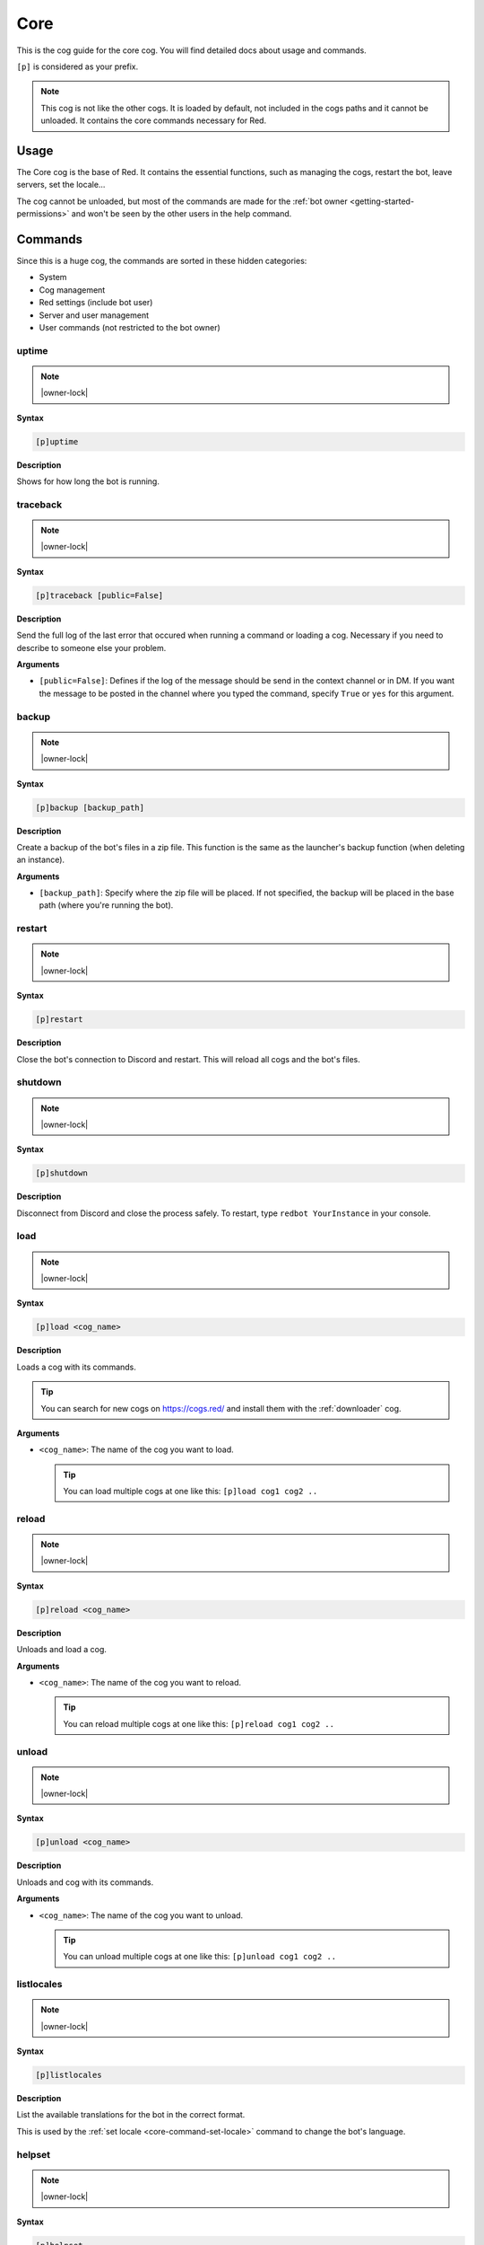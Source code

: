 .. _core:

====
Core
====

This is the cog guide for the core cog. You will
find detailed docs about usage and commands.

``[p]`` is considered as your prefix.

.. note:: This cog is not like the other cogs. It is loaded by default, not
    included in the cogs paths and it cannot be unloaded. It contains the
    core commands necessary for Red.

.. _core-usage:

-----
Usage
-----

The Core cog is the base of Red. It contains the essential functions, such
as managing the cogs, restart the bot, leave servers, set the locale...

The cog cannot be unloaded, but most of the commands are made for the
:ref:`bot owner <getting-started-permissions>` and won't be seen by the
other users in the help command.

.. _core-commands:

--------
Commands
--------

Since this is a huge cog, the commands are sorted in these hidden
categories:

* System

* Cog management

* Red settings (include bot user)

* Server and user management

* User commands (not restricted to the bot owner)

.. _core-command-uptime:

^^^^^^
uptime
^^^^^^

.. note:: |owner-lock|

**Syntax**

.. code-block:: none

    [p]uptime

**Description**

Shows for how long the bot is running.

.. _core-command-traceback:

^^^^^^^^^
traceback
^^^^^^^^^

.. note:: |owner-lock|

**Syntax**

.. code-block:: none

    [p]traceback [public=False]

**Description**

Send the full log of the last error that occured when running a command
or loading a cog. Necessary if you need to describe to someone else your
problem.

**Arguments**

*   ``[public=False]``: Defines if the log of the message should be send
    in the context channel or in DM. If you want the message to be posted
    in the channel where you typed the command, specify ``True`` or ``yes``
    for this argument.

.. _core-command-backup:

^^^^^^
backup
^^^^^^

.. note:: |owner-lock|

**Syntax**

.. code-block:: none

    [p]backup [backup_path]

**Description**

Create a backup of the bot's files in a zip file. This function is the same
as the launcher's backup function (when deleting an instance).

**Arguments**

*   ``[backup_path]``: Specify where the zip file will be placed. If not
    specified, the backup will be placed in the base path (where you're
    running the bot).

.. _core-command-restart:

^^^^^^^
restart
^^^^^^^

.. note:: |owner-lock|

**Syntax**

.. code-block:: none

    [p]restart

**Description**

Close the bot's connection to Discord and restart. This will reload all cogs
and the bot's files.

.. _core-command-shutdown:

^^^^^^^^
shutdown
^^^^^^^^

.. note:: |owner-lock|

**Syntax**

.. code-block:: none

    [p]shutdown

**Description**

Disconnect from Discord and close the process safely. To restart, type ``redbot
YourInstance`` in your console.

.. _core-command-load:

^^^^
load
^^^^

.. note:: |owner-lock|

**Syntax**

.. code-block:: none

    [p]load <cog_name>

**Description**

Loads a cog with its commands.

.. The cog must be available in the bot's path. Check :ref:`CogManagerUI` for more
    informations about cog paths.

.. You can list for the loaded and unloaded cogs using the :ref:`cogs
    <CogManagerUI-command-cogs>` command.

.. tip:: You can search for new cogs on `<https://cogs.red/>`_  and install them
    with the :ref:`downloader` cog.

**Arguments**

*   ``<cog_name>``: The name of the cog you want to load.

    .. tip:: You can load multiple cogs at one like this: ``[p]load cog1 cog2 ..``

.. _core-command-reload:

^^^^^^
reload
^^^^^^

.. note:: |owner-lock|

**Syntax**

.. code-block:: none

    [p]reload <cog_name>

**Description**

Unloads and load a cog.

.. The cog must be available in the bot's path. Check :ref:`CogManagerUI` for more
    informations about cog paths.

**Arguments**

*   ``<cog_name>``: The name of the cog you want to reload.

    .. tip:: You can reload multiple cogs at one like this: ``[p]reload cog1 cog2 ..``

.. _core-command-unload:

^^^^^^
unload
^^^^^^

.. note:: |owner-lock|

**Syntax**

.. code-block:: none

    [p]unload <cog_name>

**Description**

Unloads and cog with its commands.

**Arguments**

*   ``<cog_name>``: The name of the cog you want to unload.

    .. tip:: You can unload multiple cogs at one like this: ``[p]unload cog1 cog2 ..``

.. _core-command-listlocales:

^^^^^^^^^^^
listlocales
^^^^^^^^^^^

.. note:: |owner-lock|

**Syntax**

.. code-block:: none

    [p]listlocales

**Description**

List the available translations for the bot in the correct format.

This is used by the :ref:`set locale <core-command-set-locale>` command to
change the bot's language.

.. _core-command-helpset:

^^^^^^^
helpset
^^^^^^^

.. note:: |owner-lock|

**Syntax**

.. code-block:: none

    [p]helpset

**Description**

Group command used for setting up the help message invoked when using ``[p]help``.

.. _core-command-helpset-maxpages:

""""""""""""""""
helpset maxpages
""""""""""""""""

**Syntax**

.. code-block:: none

    [p]helpset maxpages <pages>

**Description**

Sets the maximum number of pages that should be send in a server channel. A
page is an embed (message). If the number of pages that needs to be send exceed
what you set, the help will be send in DM.

.. note:: This setting only applies to embedded help.

**Arguments**

*   ``maxpages``: The maximum number of pages to set.

.. _core-command-helpset-pagecharlimit:

"""""""""""""""""""""
helpset pagecharlimit
"""""""""""""""""""""

**Syntax**

.. code-block:: none

    [p]helpset pagecharlimit <limit>

**Description**

Sets the maximum number of characters to send per page. A page is an embed
(message).

.. note:: This setting only applies to embedded help.

**Arguments**

*   ``<limit>``: The maximum number of characters to set. Must be inferior than
    6000.

.. _core-command-helpset-tagline:

"""""""""""""""
helpset tagline
"""""""""""""""

**Syntax**

.. code-block:: none

    [p]helpset tagline [tagline]

**Description**

Sets the tagline of the help embed. The tagline is the next at the bottom of
the embed.

For example, if you set ``Contact Laggron if you meet any problem``, this is
what will be shown at the bottom of every embed:

.. image:: ../.ressources/help-tagline.png

.. note:: This setting only applies to embedded help.

**Arguments**

*   ``[tagline]``: The text you want to set. Omit the argument to reset the
    tagline.

.. _core-command-set:

^^^
set
^^^

**Syntax**

.. code-block:: none

    [p]set

**Description**

Group command used for changing Red settings, such as his name, his profile
picture, his status, or some other settings like :ref:`admin and mod roles
<getting-started-permissions>`,
:ref:`the bot owner <getting-started-permissions>`, the prefix, the token...

.. _core-command-set-name:

""""""""
set name
""""""""

.. note:: |owner-lock|

**Syntax**

.. code-block:: none

    [p]set [username|name] <username>

**Description**

Change your bot's name. The user rules also applies on the bot's username (such
as a name limited to 32 characters).

**Arguments**

*   ``<username>``: The new bot's name. Must be inferior or equal to 32
    characters.

.. _core-command-set-nickname:

""""""""""""
set nickname
""""""""""""

.. note:: |admin-lock|

**Syntax**

.. code-block:: none

    [p]set nickname [nickname]

**Description**

Set Red's nickname on the current server. This command doesn't work in DM.

**Arguments**

*   ``[nickname]``: The new bot's nickname. Must be inferior or equal to 32
    characters. If omitted, the nickname will be reset.

.. _core-command-set-avatar:

""""""""""
set avatar
""""""""""

.. note:: |owner-lock|

**Syntax**

.. code-block:: none

    [p]set avatar <url>

**Description**

Change Red's avatar. This needs an URL. The file must be a JPG or a PNG.

.. warning:: Like normal users, you can only change your avatar up to 2
    times per hour.

**Arguments**

*   ``<url>``: The URL of the profile picture. It must be a direct link
    (ends with .png or .jpg).

.. _core-command-set-status:

""""""""""
set status
""""""""""

.. note:: |owner-lock|

**Syntax**

.. code-block:: none

    [p]set status <status>

**Description**

Set your bot's status (online, idle, do not deny, invisible).

.. note:: If you want to set the streaming status, use the
    :ref:`set stream <core-command-set-stream>` command.

**Arguments**

*   ``<status>``: The new status of the bot. It needs to be one of the
    following names:

    *   online
    *   idle
    *   dnd
    *   invisible

.. _core-command-set-game:

""""""""
set game
""""""""

.. note:: |owner-lock|

**Syntax**

.. code-block:: none

    [p]set game [game]

**Description**

Set Red's playing status.

For example, if I type ``[p]set game Pokémon Red``, this is
what will be shown on Discord:

.. image:: ../.ressources/game-status.png

**Arguments**

*   ``[game]``: The status to set. If omitted, the playing status
    will be removed.

.. _core-command-set-listening:

"""""""""""""
set listening
"""""""""""""

.. note:: |owner-lock|

**Syntax**

.. code-block:: none

    [p]set listening [listening]

**Description**

Set Red's listening status (not Spotify, but something custom).

For example, if I type ``[p]set listening aikaterna's cat radio``, this is
what will be shown on Discord:

.. image:: ../.ressources/listening-status.png

**Arguments**

*   ``[listening]``: The status to set. If omitted, the listening status
    will be removed.

.. _core-command-set-watching:

""""""""""""
set watching
""""""""""""

.. note:: |owner-lock|

**Syntax**

.. code-block:: none

    [p]set watching [watching]

**Description**

Set Red's watching status.

For example, if I type ``[p]set watching Fullmetal Alchemist: Brotherhood``,
this is what will be shown on Discord:

.. image:: ../.ressources/watching-status.png

**Arguments**

*   ``[watching]``: The status to set. If omitted, the watching status
    will be removed.

.. _core-command-set-stream:

""""""""""
set stream
""""""""""

.. note:: |owner-lock|

**Syntax**

.. code-block:: none

    [p]set stream [streamer] [stream_title]

**Description**

Set Red's streaming status. This needs a Twitch streamer to work.

For example, if I type ``[p]set stream kowlin Playing Super Smash Bros. with
Laggron!``, this is what will be sown on Discord:

.. image:: ../.ressources/streaming-status.png

The ``Watch`` button will redirect you to `Kowlin's Twitch channel
<https://twitch.tv/kowlin>`_.

**Arguments**

*   ``[streamer]``: The name of the streamer's Twitch channel. This is what's
    shown after `<https://twitch.tv/>`_ in your web browser's current link.

*   ``[stream_title]``: The status to set after ``Playing``.

If both arguments are omitted, the bot's status will be removed.

.. _core-command-set-owner:

"""""""""
set owner
"""""""""

**Syntax**

.. code-block:: none

    [p]set owner

**Description**

Set a new bot owner. This command can be used by everyone, but you
need to confirm you're its owner.

When the command is invoked, a special token will be printed in the
console. You will need to paste this token in the Discord chat to
confirm you're the owner.

Example:

.. image:: ../.ressources/core-set-owner.png

.. note:: This cannot be used if you passed the ``--no-prompt`` flag
    to Red when starting.

.. _core-command-set-token:

"""""""""
set token
"""""""""

.. note:: |owner-lock|

**Syntax**

.. code-block:: none

    [p]set token <token>

**Description**

Change the bot's token. After changing it, you will need to restart
the bot to make it connect to the new token.

**How to find your application token**

Go on the `Discord developer portal <https://discordapp.com/developers>`_
and find your application. If you don't have any applications, create one.

.. image:: ../.ressources/core-developer-portal.png

Click on your application, and find ``Client secret``. You can click on
``Click to reveal`` to reveal your token and copy it, or just click on
``Copy`` to copy to the clipboard.

.. image:: ../.ressources/core-application-page.png

.. warning:: This token is absolutely **secret**. Do not reveal this to
    anyone. Leaking your token is like revealing your password to everyone.
    If someone have your bot's token, he will be able to do everything he
    want through him, that's why the usage of this command in DM is disabled.

    If you think your token got leaked, click on the ``Regenerate`` button
    shown above and stay safe.

**Arguments**

*   ``<token>``: The key given by the developer portal.

.. _core-command-set-prefix:

""""""""""
set prefix
""""""""""

.. note:: |owner-lock|

**Syntax**

.. code-block:: none

    [p]set [prefix|prefixes] [prefixes...]

**Description**

Changes the bot's prefix. You can have multiple prefixes, or
insert spaces in it.

.. note:: To make the mention one of the bot's prefix, just add the
    ``--mentionable`` to ``redbot`` when starting the bot.

.. warning:: Setting a global prefix will **delete** the previous ones.
    Server specific prefixes **overwrites** the global ones.

**Examples**

*   ``[p]set prefix !``: The prefix is now ``!``.

    *   ``!ping``

*   ``[p]set prefix "Red plz, "``: The prefix is now "Red pls, ".

    *   ``Red plz, ping``

*   ``[p]set prefixes ? >> "blue "``: There are now 3 prefixes: "?", ">>"
    and "blue ".

    *   ``?ping``
    *   ``>>ping``
    *   ``blue ping``

**Arguments**

*   ``[prefixes...]``: A list of prefixes to set for the bot.

.. _core-command-set-serverprefix:

""""""""""""""""
set serverprefix
""""""""""""""""

.. note:: |admin-lock|

**Syntax**

.. code-block:: none

    [p]set [serverprefix|serverprefixes] [prefixes...]

**Description**

Changes the bot's prefix for the current guild only. The usage is similar to
the :ref:`set prefix <core-command-set-prefix>` command.

.. warning:: Setting a server prefix will overwrites the default ones.

.. tip:: Invoke the command without arguments to remove the serverprefixes and
    use the global ones instead.

**Arguments**

*   ``[prefixes...]``: A list of prefixes to set for the server. Omit this
    argument to reset them.

.. _core-command-set-color:

"""""""""
set color
"""""""""

.. note:: |owner-lock|

**Syntax**

.. code-block:: none

    [p]set [colour|color] [colour]

**Description**

Change Red's embed color. The bot will use this color for most of the embeds.

Example:

.. image:: ../.ressources/core-color.png

**Arguments**

*   ``[colour]``: The color of the embed to set. If omitted, the default color
    will be set (red).

    You can set an hexadecimal code like this: ``#<hex>`` / ``0x<hex>`` or
    provide one of the default colors. `List of the color availables
    <https://discordpy.readthedocs.io/en/rewrite/api.html#discord.Colour.default>`_

.. _core-command-set-usebotcolour:

""""""""""""""""
set usebotcolour
""""""""""""""""

.. note:: |guildowner-lock|

**Syntax**

.. code-block:: none

    [p]set [usebotcolour|usebotcolor]

**Description**

Defines if the bot should use the bot's default color for the embeds (set by
:ref:`color <core-command-set-color>`) or use its own for the server, which
will be the bot's top role color, to match with its chat color.

.. _core-command-set-locale:

""""""""""
set locale
""""""""""

.. note:: |owner-lock|

**Syntax**

.. code-block:: none

    [p]set locale <locale_name>

**Description**

Modify the bot's language using one of the available translations.

You can get the list of available translations by using the
:ref:`listlocales <core-command-listlocales>` command.

.. note:: This does not modify the command's names.

If your language isn't available or have missing translations, help us
translating the bot by joining our `Crowdin project
<https://crowdin.com/project/red-discordbot>`_ !

**Arguments**

*   ``<locale_name>``: The new language to set. It usually looks like this:
    ``fr-FR``/``en-ES``.

    .. tip:: Reset the bot to its default language by typing
        ``[p]set locale en-US``, whatever the current language is.

.. _core-command-set-fuzzy:

"""""""""
set fuzzy
"""""""""

.. note:: |admin-lock|

**Syntax**

.. code-block:: none

    [p]set fuzzy

**Description**

Enables or disables fuzzy search in private message. Default is disabled.

Fuzzy search gives you some command suggestions if you made a typo in your
command name.

Example:

.. image:: ../.ressources/fuzzy-search.png

.. _core-command-set-serverfuzzy:

"""""""""""""""
set serverfuzzy
"""""""""""""""

.. note:: |guildowner-lock|

**Syntax**

.. code-block:: none

    [p]set serverfuzzy

**Description**

Enables or disables fuzzy search in your server. Default is disabled.

See :ref:`fuzzy <core-command-set-fuzzy>` for more informations about
fuzzy search.

.. _core-command-set-adminrole:

"""""""""""""
set adminrole
"""""""""""""

.. note:: |guildowner-lock|

**Syntax**

.. code-block:: none

    [p]set adminrole <role>

**Description**

Sets the admin role for the current server.

The admin role will define a default permissions model for the server, which
means that members with this role will be able to use admin commands.

For more informations about Red's default permission model, please read
:ref:`getting started with permissions <getting-started-permissions>`.

.. warning:: Members with this role will have a lot of permissions, including
    banning members. **This is a dangerous role to set**, don't give that to
    members you don't fully trust.

.. _core-command-set-modrole:

"""""""""""
set modrole
"""""""""""

.. note:: |guildowner-lock|

**Syntax**

.. code-block:: none

    [p]set modrole <role>

**Description**

Sets the mod role for the current server.

The mod role will define a default permissions model for the server, which
means that members with this role will be able to use moderation commands.

For more informations about Red's default permission model, please read
:ref:`getting started with permissions <getting-started-permissions>`.

.. warning:: Members with this role will have a lot of permissions, including
    banning members. **This is a dangerous role to set**, don't give that to
    members you don't fully trust.

.. _core-command-set-sentry:

""""""""""
set sentry
""""""""""

.. note:: |owner-lock|

**Syntax**

.. code-block:: none

    [p]set sentry <on_or_off>

**Description**

Enables or disables Red Sentry logging.

Sentry is the system Red uses to manage error reporting. This means that all
of the errors you get will be reported and logged for the core developers so
they can fix bugs.

This was originally set up when creating your Red instance.

This should not be enabled if you made your own modidications to the bot (for
a pull request) or if you use it for testing on cog creation.

More informations about Sentry can be found `there <https://sentry.io/>`_.

.. note:: You can pass the ``--sentry`` flag to force Sentry activation, which
    overwrites what was set before. You can also pass ``--no-sentry`` to do
    the opposite.

Sentry status can be checked on the bot's console, first line in the right box.

.. image:: ../.ressources/red-console.png

.. _core-command-servers:

^^^^^^^
servers
^^^^^^^

.. note:: |owner-lock|

**Syntax**

.. code-block:: none

    [p]servers

**Description**

List all of the servers the bot is on. This also allows you to make the bot
leave a server.

If you want to do so, type the command once, find the server and type its
number in the chat. Then the bot will leave that server.

.. _core-command-leave:

^^^^^
leave
^^^^^

.. note:: |owner-lock|

**Syntax**

.. code-block:: none

    [p]leave

**Description**

Leave the server where the message was typed. You will need to confirm by
typing ``yes`` in the chat.

.. note:: Data of the server is still stored and ready if the bot comes back.

.. _core-command-invite:

^^^^^^
invite
^^^^^^

.. note:: |owner-lock|

**Syntax**

.. code-block:: none

    [p]invite

**Description**

Send you the bot's invite URL in private message.

.. tip:: You can use the `Discord permissions calculator <https://discordapi.com/permissions.html>`_
    for generating your own invite link, with a redirect URI and a permissions
    model (this is how you create a special role for the bot).

    Set ``scope`` to ``bot``, ``Require Code Grant`` must stay unticked and
    you need to paste the bot's ID in ``Client ID``. Get your bot's ID with
.. the :ref:`userinfo <mod-command-userinfo>` command.

.. _core-command-blacklist:

^^^^^^^^^
blacklist
^^^^^^^^^

.. note:: |owner-lock|

**Syntax**

.. code-block:: none

    [p]blacklist

**Description**

Manage the global list of users who are banned from the bot. Any user in that
list will be completly ignored by all commands and listeners.

This applies on **all** servers and in private message.

.. important:: The blacklist/whitelist management is the same for all types.
    The description for this group command will be the same for the others.

.. _core-command-blacklist-add:

"""""""""""""
blacklist add
"""""""""""""

**Syntax**

.. code-block:: none

    [p]blacklist add <user>

**Description**

Add a user to the blacklist. He will be completly ignored by the bot, for
commands, messages, reactions and other types of listeners.

**Arguments**

*   ``<user>``: The user to add to the blacklist.

.. _core-command-blacklist-remove:

""""""""""""""""
blacklist remove
""""""""""""""""

**Syntax**

.. code-block:: none

    [p]blacklist add <user>

**Description**

Remove a user from the blacklist. He won't be ignored anymore by the bot.

**Arguments**

*   ``<user>``: The user to add to the blacklist.

.. _core-command-blacklist-list:

""""""""""""""
blacklist list
""""""""""""""

**Syntax**

.. code-block:: none

    [p]blacklist list

**Description**

List all of the blackliste users on the bot.

.. _core-command-blacklist-clear:

"""""""""""""""
blacklist clear
"""""""""""""""

**Syntax**

.. code-block:: none

    [p]blacklist clear

**Description**

Completly clear the blacklist by removing all users registered.

.. warning:: This action cannot be reversed.

.. _core-command-whitelist:

^^^^^^^^^
whitelist
^^^^^^^^^

.. note:: |owner-lock|

**Syntax**

.. code-block:: none

    [p]whitelist

**Description**

Manage the global list of users who are allowed to use the bot.

.. warning:: Everyone have access to the bot by default. If you add one user
    user to that list, everyone else will be automatically "blacklisted" and
    you will have to whitelist users that should have access to the bot.

This applies on **all** servers and in private message.

For more informations about this group command's subcommands, please take a
look at the :ref:`blacklist <core-command-blacklist>` command, since the
subcommands are the same.

.. _core-command-localblacklist:

^^^^^^^^^^^^^^
localblacklist
^^^^^^^^^^^^^^

.. note:: |admin-lock| It will also work if you have the ``Administrator``
    permission.

**Syntax**

.. code-block:: none

    [p]localblacklist

**Description**

Manage the server list of users who are banned from the bot. Any user in that
list will be completly ignored by all commands and listeners.

This only applies on your server.

For more informations about this group command's subcommands, please take a
look at the :ref:`blacklist <core-command-blacklist>` command, since the
subcommands are the same.

.. _core-command-localwhitelist:

^^^^^^^^^^^^^^
localblacklist
^^^^^^^^^^^^^^

.. note:: |admin-lock| It will also work if you have the ``Administrator``
    permission.

**Syntax**

.. code-block:: none

    [p]localblacklist

**Description**

Manage the global list of users who are allowed to use the bot.

.. warning:: Everyone have access to the bot by default. If you add one user
    user to that list, everyone else will be automatically "blacklisted" and
    you will have to whitelist users that should have access to the bot.

This only applies on your server.

For more informations about this group command's subcommands, please take a
look at the :ref:`blacklist <core-command-blacklist>` command, since the
subcommands are the same.

**Arguments**

*   ``<on_or_off>``: ``on`` if you want to enable Sentry, else ``off``.

.. _core-command-command:

^^^^^^^
command
^^^^^^^

**Syntax**

.. code-block:: none

    [p]command

**Description**

Disable or enable commands.

.. _core-command-command-disable:

"""""""""""""""
command disable
"""""""""""""""

.. note:: This command can be locked to the
    :ref:`bot owner <getting-started-permissions>` or the :ref:`server owner
    <getting-started-permissions>`, depending on what you're doing.

**Syntax**

.. code-block:: none

    [p]command disable <command>

**Description**

Disable a command on all servers. This will affect everyone, including the bot
owner, unlike :ref:`permissions`.

This command has two subcommmands: ``global`` and ``server``. If you use ``[p]
command disable server``, you will disable the command in the current server
only. ``[p]command disable global`` will disable the command globally.

Using ``[p]command disable`` without a subcommand will be default to a global
disable if you're the bot owner, else on the current server.

**Arguments**

*   ``<command>``: The command to disable. The cog of the command must be
    loaded.

.. _core-command-command-enable:

"""""""""""""""
command enable
"""""""""""""""

.. note:: This command can be locked to the
    :ref:`bot owner <getting-started-permissions>` or the :ref:`server owner
    <getting-started-permissions>`, depending on what you're doing.

**Syntax**

.. code-block:: none

    [p]command enable <command>

**Description**

Enable a command that was previously disabled.

The subcommands works the same as for the :ref:`command disable
<core-command-command-disable>` command.

**Arguments**

*   ``<command>``: The command to enable. The cog of the command must
    be loaded.

.. _core-command-command-disablemdg:

""""""""""""""""""
command disablemsg
""""""""""""""""""

.. note:: |owner-lock|

**Syntax**

.. code-block:: none

    [p]command disabledmsg [message]

**Description**

Modify the message posted when a disabed command is used. You can remove that
message by using the command without argument.

.. tip:: You can place ``{command}`` in your message to represent the command
    that was invoked.

**Arguments**

*   ``[message]``: The message to post. Omit this to remove the message.

.. _core-command-embedset:

^^^^^^^^
embedset
^^^^^^^^

**Syntax**

.. code-block:: none

    [p]embedset

**Description**

Group command used for setting up the embed system. You can enable or disable
the embed usage for some commands, like help.

This setting can be global, server-wide or user-only.

.. _core-command-embedset-global:

"""""""""""""""
embedset global
"""""""""""""""

.. note:: |owner-lock|

**Syntax**

.. code-block:: none

    [p]embedset global [enabled]

**Description**

Enable or disable the usage of embeds with compatible commands. The setting
will be global and applied on everyone by default, but it can be modified for
specific servers/users.

**Arguments**

*   ``[enabled]``: If specified, the embeds will be enabled, else they will
    be disabled.

.. _core-command-embedset-guild:

""""""""""""""
embedset guild
""""""""""""""

.. note:: |guildowner-lock| It will also work if you have the ``Administrator``
    permission.

**Syntax**

.. code-block:: none

    [p]embedset guild [enabled]

**Description**

Enable or disable the usage of embeds with compatible commands. The setting
will be server-wide and applied in the server, but it can be modified for
specific users.

**Arguments**

*   ``[enabled]``: If specified, the embeds will be enabled, else they will
    be disabled.

.. _core-command-embedset-user:

"""""""""""""
embedset user
"""""""""""""

**Syntax**

.. code-block:: none

    [p]embedset user [enabled]

**Description**

Enable or disable the usage of embeds with compatible commands. The setting
will only be applied with you.

**Arguments**

*   ``[enabled]``: If specified, the embeds will be enabled, else they will
    be disabled.

.. _core-command-dm:

^^
dm
^^

.. note:: |owner-lock|

**Syntax**

.. code-block:: none

    [p]dm <user_id> <message>

**Description**

Send a message to a user through the bot. **This needs a user ID to work**.

To get a user ID, enable "Developer mode" in Discord's settings, "Appearance"
tab. Then you can right-click on a user and copy its ID by clicking "Copy ID".

**Arguments**

*   ``<user_id>``: The ID of the user. This cannot be a mention or a name.

*   ``<message>``: The message you want to send to that user.

.. _core-command-contact:

^^^^^^^
contact
^^^^^^^

**Syntax**

.. code-block:: none

    [p]contact <message>

**Description**

Send a message to the owner of the bot. He can answer you through the bot.

**Arguments**

*   ``<message>``: The message you want to send.

.. _core-command-info:

^^^^
info
^^^^

**Syntax**

.. code-block:: none

    [p]info

**Description**

Shows general informations about the bot.

This will show the owner of the bot, the version of Python and discord.py, and
Red-DiscordBot's version. If Red is outdated, the message will tell the user
that the bot is not under the latest version and version x is available.

This also shows some informations about Red, its author, Twentysix, and its
community.

.. attention:: This command is the main source of credits for their creators.
    The only thing we ask if you use Red is to do not try to remove the
    credits, as a respect for those who made Red.
